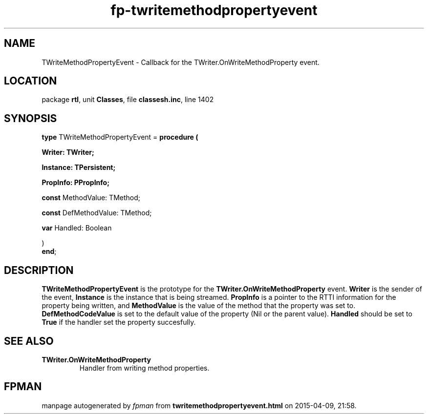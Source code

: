 .\" file autogenerated by fpman
.TH "fp-twritemethodpropertyevent" 3 "2014-03-14" "fpman" "Free Pascal Programmer's Manual"
.SH NAME
TWriteMethodPropertyEvent - Callback for the TWriter.OnWriteMethodProperty event.
.SH LOCATION
package \fBrtl\fR, unit \fBClasses\fR, file \fBclassesh.inc\fR, line 1402
.SH SYNOPSIS
\fBtype\fR TWriteMethodPropertyEvent = \fBprocedure (


 Writer: TWriter;


 Instance: TPersistent;


 PropInfo: PPropInfo;


 \fBconst \fRMethodValue: TMethod;


 \fBconst \fRDefMethodValue: TMethod;


 \fBvar \fRHandled: Boolean


)\fR
.br
\fBend\fR;
.SH DESCRIPTION
\fBTWriteMethodPropertyEvent\fR is the prototype for the \fBTWriter.OnWriteMethodProperty\fR event. \fBWriter\fR is the sender of the event, \fBInstance\fR is the instance that is being streamed. \fBPropInfo\fR is a pointer to the RTTI information for the property being written, and \fBMethodValue\fR is the value of the method that the property was set to. \fBDefMethodCodeValue\fR is set to the default value of the property (Nil or the parent value). \fBHandled\fR should be set to \fBTrue\fR if the handler set the property succesfully.


.SH SEE ALSO
.TP
.B TWriter.OnWriteMethodProperty
Handler from writing method properties.

.SH FPMAN
manpage autogenerated by \fIfpman\fR from \fBtwritemethodpropertyevent.html\fR on 2015-04-09, 21:58.

